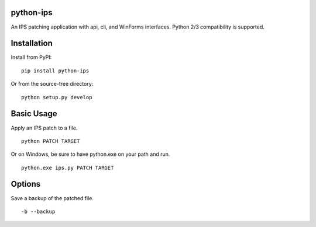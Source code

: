 python-ips
----------

An IPS patching application with api, cli, and WinForms interfaces. Python 2/3
compatibility is supported.


Installation
------------

Install from PyPI:

::

    pip install python-ips

Or from the source-tree directory:

::

    python setup.py develop


Basic Usage
-----------

Apply an IPS patch to a file.

::

    python PATCH TARGET 

Or on Windows, be sure to have python.exe on your path and run.

::

    python.exe ips.py PATCH TARGET


Options
-------

Save a backup of the patched file.

::

    -b --backup
